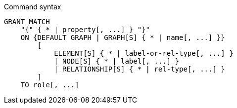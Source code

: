 .Command syntax
[source, cypher]
-----
GRANT MATCH
    "{" { * | property[, ...] } "}"
    ON {DEFAULT GRAPH | GRAPH[S] { * | name[, ...] }}
        [
            ELEMENT[S] { * | label-or-rel-type[, ...] }
            | NODE[S] { * | label[, ...] }
            | RELATIONSHIP[S] { * | rel-type[, ...] }
        ]
    TO role[, ...]
-----
